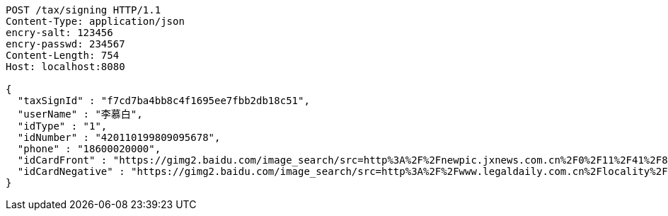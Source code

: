 [source,http,options="nowrap"]
----
POST /tax/signing HTTP/1.1
Content-Type: application/json
encry-salt: 123456
encry-passwd: 234567
Content-Length: 754
Host: localhost:8080

{
  "taxSignId" : "f7cd7ba4bb8c4f1695ee7fbb2db18c51",
  "userName" : "李慕白",
  "idType" : "1",
  "idNumber" : "420110199809095678",
  "phone" : "18600020000",
  "idCardFront" : "https://gimg2.baidu.com/image_search/src=http%3A%2F%2Fnewpic.jxnews.com.cn%2F0%2F11%2F41%2F88%2F11418823_708254.jpg&refer=http%3A%2F%2Fnewpic.jxnews.com.cn&app=2002&size=f9999,10000&q=a80&n=0&g=0n&fmt=jpeg?sec=1632293398&t=cecf694f548c5a955b1a523ef9f62bf0",
  "idCardNegative" : "https://gimg2.baidu.com/image_search/src=http%3A%2F%2Fwww.legaldaily.com.cn%2Flocality%2Fimages%2F2012-05%2F03%2F002511f36021110c6ade26.jpg&refer=http%3A%2F%2Fwww.legaldaily.com.cn&app=2002&size=f9999,10000&q=a80&n=0&g=0n&fmt=jpeg?sec=1632293440&t=bf974772ad97bbdd3d4f905f1a2b9f89"
}
----